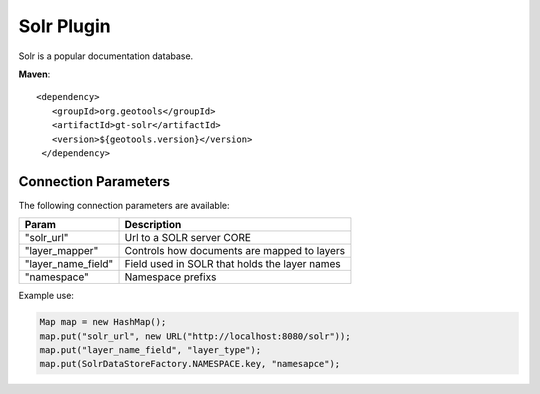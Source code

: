 Solr Plugin
-----------

Solr is a popular documentation database.

**Maven**::
   
   <dependency>
      <groupId>org.geotools</groupId>
      <artifactId>gt-solr</artifactId>
      <version>${geotools.version}</version>
    </dependency>

Connection Parameters
^^^^^^^^^^^^^^^^^^^^^

The following connection parameters are available:

+-------------------------+----------------------------------------------------+
| Param                   | Description                                        |
+=========================+====================================================+
| "solr_url"              | Url to a SOLR server CORE                          |
+-------------------------+----------------------------------------------------+
| "layer_mapper"          | Controls how documents are mapped to layers        |
+-------------------------+----------------------------------------------------+
| "layer_name_field"      | Field used in SOLR that holds the layer names      |
+-------------------------+----------------------------------------------------+
| "namespace"             | Namespace prefixs                                  |
+-------------------------+----------------------------------------------------+

Example use:

.. code-block:: java

        Map map = new HashMap();
        map.put("solr_url", new URL("http://localhost:8080/solr"));
        map.put("layer_name_field", "layer_type");
        map.put(SolrDataStoreFactory.NAMESPACE.key, "namesapce");

       